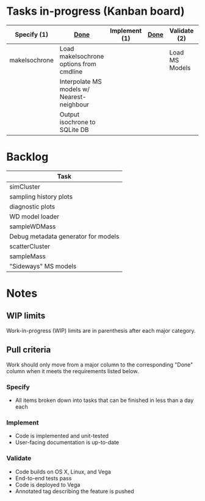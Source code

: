 * Tasks in-progress (Kanban board)

| Specify (1)   | [[#specify-done-rule][Done]]                                       | Implement (1) | [[#implement-done-rule][Done]] | Validate (2)   | [[#validate-done-rule][Done]] |
|---------------+--------------------------------------------+---------------+------+----------------+------|
| makeIsochrone | Load makeIsochrone options from cmdline    |               |      | Load MS Models |      |
|               | Interpolate MS models w/ Nearest-neighbour |               |      |                |      |
|               | Output isochrone to SQLite DB              |               |      |                |      |

* Backlog

| Task                                |
|-------------------------------------|
| simCluster                          |
| sampling history plots              |
| diagnostic plots                    |
| WD model loader                     |
| sampleWDMass                        |
| Debug metadata generator for models |
| scatterCluster                      |
| sampleMass                          |
| "Sideways" MS models                |

* Notes
** WIP limits
   Work-in-progress (WIP) limits are in parenthesis after each major category.

** Pull criteria
   Work should only move from a major column to the corresponding "Done" column when it meets the requirements listed below.

*** Specify
    :PROPERTIES:
    :CUSTOM_ID: specify-done-rule
    :END:
    - All items broken down into tasks that can be finished in less than a day each

*** Implement
    :PROPERTIES:
    :CUSTOM_ID: implement-done-rule
    :END:      
    - Code is implemented and unit-tested
    - User-facing documentation is up-to-date

*** Validate
    :PROPERTIES:
    :CUSTOM_ID: validate-done-rulE
    :END:
    - Code builds on OS X, Linux, and Vega
    - End-to-end tests pass
    - Code is deployed to Vega
    - Annotated tag describing the feature is pushed

